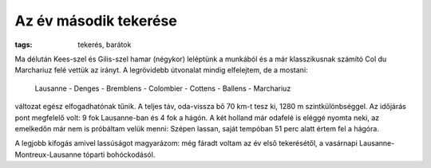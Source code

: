 Az év második tekerése
======================

:tags: tekerés, barátok

Ma délután Kees-szel és Gilis-szel hamar (négykor) leléptünk a munkából és a
már klasszikusnak számító Col du Marchariuz felé vettük az irányt.  A
legrövidebb útvonalat mindig elfelejtem, de a mostani:

    Lausanne - Denges - Bremblens - Colombier - Cottens - Ballens -
    Marchariuz

változat egész elfogadhatónak tűnik.  A teljes táv, oda-vissza bő 70 km-t
tesz ki, 1280 m szintkülönbséggel.  Az időjárás pont megfelelő volt: 9 fok
Lausanne-ban és 4 fok a hágón.  A két holland már odafelé is eléggé nyomta
neki, az emelkedőn már nem is próbáltam velük menni:  Szépen lassan, saját
tempóban 51 perc alatt értem fel a hágóra.

A legjobb kifogás amivel lassúságot magyarázom: még fáradt voltam az év első
tekerésétől, a vasárnapi Lausanne-Montreux-Lausanne tóparti bohóckodásól.
